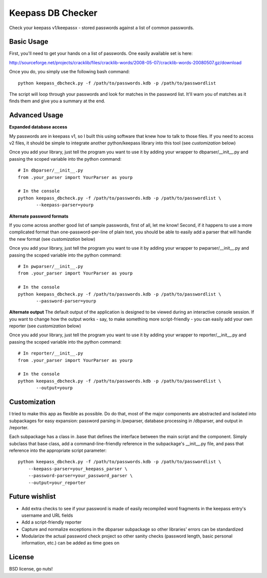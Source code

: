 ===============================
Keepass DB Checker
===============================

Check your keepass v1/keepassx - stored passwords against a list of common passwords.


Basic Usage
-----------
First, you'll need to get your hands on a list of passwords.  One easily available set is here:

http://sourceforge.net/projects/cracklib/files/cracklib-words/2008-05-07/cracklib-words-20080507.gz/download

Once you do, you simply use the following bash command::

    python keepass_dbcheck.py -f /path/to/passwords.kdb -p /path/to/passwordlist

The script will loop through your passwords and look for matches in the password list.  It'll warn you
of matches as it finds them and give you a summary at the end.

Advanced Usage
--------------
**Expanded database access**

My passwords are in keepass v1, so I built this using software that knew how to talk to those files.
If you need to access v2 files, it should be simple to integrate another python/keepass library into
this tool (see *customization* below)

Once you add your library, just tell the program you want to use it by adding your wrapper to 
dbparser/__init__.py and passing the scoped variable into the python command::

    # In dbparser/__init__.py
    from .your_parser import YourParser as yourp

    # In the console
    python keepass_dbcheck.py -f /path/to/passwords.kdb -p /path/to/passwordlist \
           --keepass-parser=yourp


**Alternate password formats**

If you come across another good list of sample passwords, first of all, let me know!  Second, if it happens
to use a more complicated format than one-password-per-line of plain text, you should be able to easily
add a parser that will handle the new format (see *customization* below)

Once you add your library, just tell the program you want to use it by adding your wrapper to 
pwparser/__init__.py and passing the scoped variable into the python command::

    # In pwparser/__init__.py
    from .your_parser import YourParser as yourp

    # In the console
    python keepass_dbcheck.py -f /path/to/passwords.kdb -p /path/to/passwordlist \
           --password-parser=yourp


**Alternate output**
The default output of the application is designed to be viewed during an interactive console session.
If you want to change how the output works - say, to make something more script-friendly - you can easily
add your own reporter (see *customization* below)

Once you add your library, just tell the program you want to use it by adding your wrapper to 
reporter/__init__.py and passing the scoped variable into the python command::

    # In reporter/__init__.py
    from .your_parser import YourParser as yourp

    # In the console
    python keepass_dbcheck.py -f /path/to/passwords.kdb -p /path/to/passwordlist \
           --output=yourp


Customization
-------------
I tried to make this app as flexible as possible.  Do do that, most of the major components are abstracted
and isolated into subpackages for easy expansion: password parsing in /pwparser, database processing in 
/dbparser, and output in /reporter.

Each subpackage has a class in .base that defines the interface between the main script and the component.
Simply subclass that base class, add a command-line-friendly reference in the subpackage's __init__.py file,
and pass that reference into the appropriate script parameter::

    python keepass_dbcheck.py -f /path/to/passwords.kdb -p /path/to/passwordlist \
        --keepass-parser=your_keepass_parser \
        --password-parser=your_password_parser \
        --output=your_reporter


Future wishlist
---------------
* Add extra checks to see if your password is made of easily recompiled word fragments in the keepass entry's
  username and URL fields
* Add a script-friendly reporter
* Capture and normalize exceptions in the dbparser subpackage so other libraries' errors can be standardized
* Modularize the actual password check project so other sanity checks (password length, basic personal
  information, etc.) can be added as time goes on


License
-------
BSD license, go nuts!
